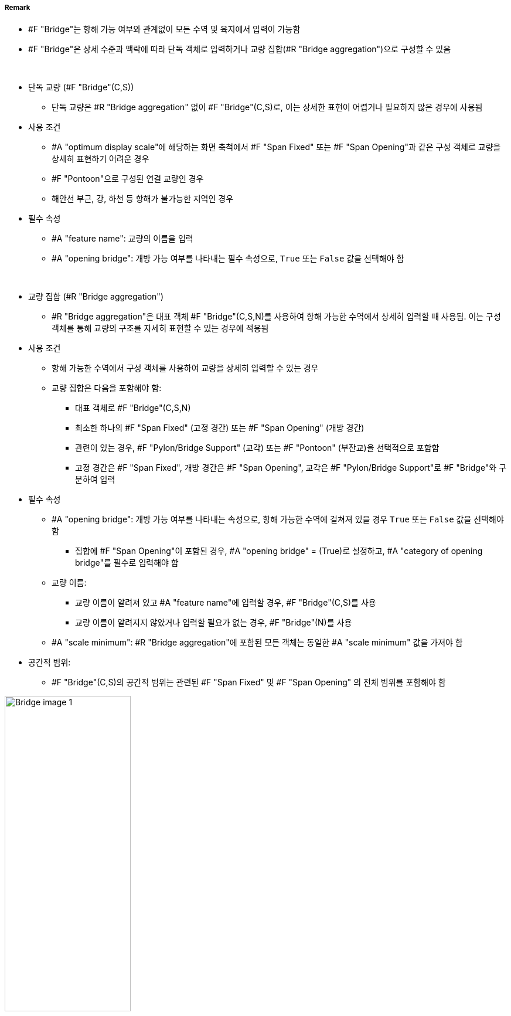 // tag::Bridge[]
===== Remark

* #F "Bridge"는 항해 가능 여부와 관계없이 모든 수역 및 육지에서 입력이 가능함
* #F "Bridge"은 상세 수준과 맥락에 따라 단독 객체로 입력하거나 교량 집합(#R "Bridge aggregation")으로 구성할 수 있음
--
&nbsp;
--
* 단독 교량 (#F "Bridge"(C,S))

** 단독 교량은 #R "Bridge aggregation" 없이 #F "Bridge"(C,S)로, 이는 상세한 표현이 어렵거나 필요하지 않은 경우에 사용됨

* 사용 조건
** #A "optimum display scale"에 해당하는 화면 축척에서 #F "Span Fixed" 또는 #F "Span Opening"과 같은 구성 객체로 교량을 상세히 표현하기 어려운 경우
** #F "Pontoon"으로 구성된 연결 교량인 경우
** 해안선 부근, 강, 하천 등 항해가 불가능한 지역인 경우

* 필수 속성
** #A "feature name": 교량의 이름을 입력
** #A "opening bridge": 개방 가능 여부를 나타내는 필수 속성으로, `True` 또는 `False` 값을 선택해야 함
--
&nbsp;
--
* 교량 집합 (#R "Bridge aggregation")

** #R "Bridge aggregation"은 대표 객체 #F "Bridge"(C,S,N)를 사용하여 항해 가능한 수역에서 상세히 입력할 때 사용됨. 이는 구성 객체를 통해 교량의 구조를 자세히 표현할 수 있는 경우에 적용됨

* 사용 조건
** 항해 가능한 수역에서 구성 객체를 사용하여 교량을 상세히 입력할 수 있는 경우
** 교량 집합은 다음을 포함해야 함:
*** 대표 객체로 #F "Bridge"(C,S,N)
*** 최소한 하나의 #F "Span Fixed" (고정 경간) 또는 #F "Span Opening" (개방 경간)
*** 관련이 있는 경우, #F "Pylon/Bridge Support" (교각) 또는 #F "Pontoon" (부잔교)을 선택적으로 포함함
*** 고정 경간은 #F "Span Fixed", 개방 경간은 #F "Span Opening", 교각은 #F "Pylon/Bridge Support"로 #F "Bridge"와 구분하여 입력

* 필수 속성
** #A "opening bridge": 개방 가능 여부를 나타내는 속성으로, 항해 가능한 수역에 걸쳐져 있을 경우 `True` 또는 `False` 값을 선택해야 함
*** 집합에 #F "Span Opening"이 포함된 경우, #A "opening bridge" = (True)로 설정하고, #A "category of opening bridge"를 필수로 입력해야 함
** 교량 이름:
*** 교량 이름이 알려져 있고 #A "feature name"에 입력할 경우, #F "Bridge"(C,S)를 사용
*** 교량 이름이 알려지지 않았거나 입력할 필요가 없는 경우, #F "Bridge"(N)를 사용
** #A "scale minimum": #R "Bridge aggregation"에 포함된 모든 객체는 동일한 #A "scale minimum" 값을 가져야 함
* 공간적 범위:
*** #F "Bridge"(C,S)의 공간적 범위는 관련된 #F "Span Fixed" 및 #F "Span Opening" 의 전체 범위를 포함해야 함

.개방 교량의 교량 집합과 공간적 범위의 차이
image::../images/Bridge/Bridge_image-1.png[width=50%]

* 부가 정보
** 추가 정보는 #A "information" 또는 #F "Nautical Information"을 사용하여 입력
** 항해 안전과 관련된 내용은 #F "Caution Area"를 사용

.bridge construction의 예시
image::../images/Bridge/Bridge_image-2.png[width=100%]

.category of opening bridge의 예시
image::../images/Bridge/Bridge_image-3.png[width=100%]


===== Example

.고정 교량의 인코딩 예시
[cols="30,25,10,10,25", options="header"]
|===
|Attribute |Acronym |Type |Mult. |Value

|bridge construction|CATBRG|EN|0,1| 1 : arch
|bridge function|CATBRG|EN|0,*| 1 : vehicular 
|bridge function|CATBRG|EN|0,*| 3 : pedestrian
|condition|CONDTN|EN|0,1| 1 : Under Construction
|feature name||C|0,*| 
|    #essential language||(S)TE|1,1| eng
|    #essential name|OBJNAM/NOBJNM|(S)TE|1,1| Busan Bridge
|    name usage||(S)EN|0,1|1 : default name display
|feature name||C|0,*| 
|    #essential language||(S)TE|1,1|kor
|    #essential name|OBJNAM/NOBJNM|(S)TE|1,1| 부산대교
|    name usage||(S)EN|0,1|2 : alternate name display 
|opening bridge||(S)BO|0,1|false
|===

.개방 교량의 인코딩 예시
[cols="30,25,10,10,25", options="header"]
|===
|Attribute |Acronym |Type |Mult. |Value

|bridge construction|CATBRG|EN|0,1| 1 : arch
|bridge function|CATBRG|EN|0,*| 1 : vehicular 
|bridge function|CATBRG|EN|0,*| 3 : pedestrian
|category of opening bridge|CATBRG|EN|0,1| 5 : bascule bridge
|condition|CONDTN|EN|0,1| 1 : Under Construction
|feature name||C|0,*| 
|    #essential language||(S)TE|1,1| eng
|    #essential name|OBJNAM/NOBJNM|(S)TE|1,1| Yeongdo Bridge
|    name usage||(S)EN|0,1|1 : default name display
|feature name||C|0,*| 
|    #essential language||(S)TE|1,1|kor
|    #essential name|OBJNAM/NOBJNM|(S)TE|1,1| 영도대교
|    name usage||(S)EN|0,1|2 : alternate name display 
|opening bridge||(S)BO|0,1|true
|===


---
// end::Bridge[]
